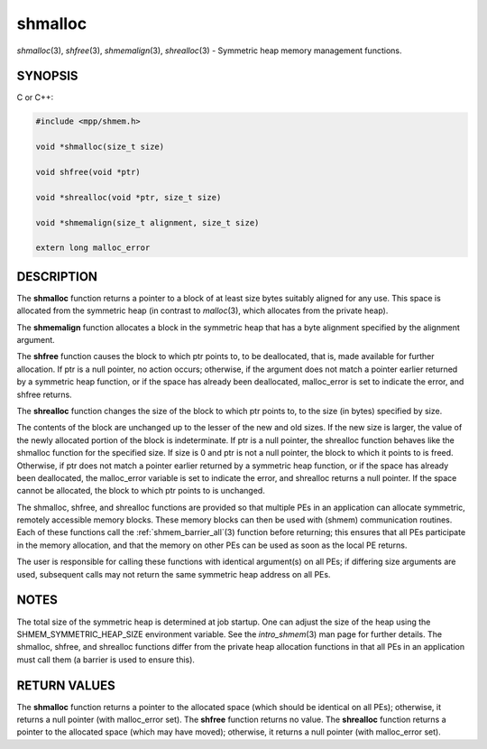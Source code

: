.. _shmalloc:


shmalloc
========

.. include_body

*shmalloc*\ (3), *shfree*\ (3), *shmemalign*\ (3), *shrealloc*\ (3) -
Symmetric heap memory management functions.


SYNOPSIS
--------

C or C++:

.. code-block:: c++

   #include <mpp/shmem.h>

   void *shmalloc(size_t size)

   void shfree(void *ptr)

   void *shrealloc(void *ptr, size_t size)

   void *shmemalign(size_t alignment, size_t size)

   extern long malloc_error


DESCRIPTION
-----------

The **shmalloc** function returns a pointer to a block of at least size
bytes suitably aligned for any use. This space is allocated from the
symmetric heap (in contrast to *malloc*\ (3), which allocates from the
private heap).

The **shmemalign** function allocates a block in the symmetric heap that
has a byte alignment specified by the alignment argument.

The **shfree** function causes the block to which ptr points to, to be
deallocated, that is, made available for further allocation. If ptr is a
null pointer, no action occurs; otherwise, if the argument does not
match a pointer earlier returned by a symmetric heap function, or if the
space has already been deallocated, malloc_error is set to indicate the
error, and shfree returns.

The **shrealloc** function changes the size of the block to which ptr
points to, to the size (in bytes) specified by size.

The contents of the block are unchanged up to the lesser of the new and
old sizes. If the new size is larger, the value of the newly allocated
portion of the block is indeterminate. If ptr is a null pointer, the
shrealloc function behaves like the shmalloc function for the specified
size. If size is 0 and ptr is not a null pointer, the block to which it
points to is freed. Otherwise, if ptr does not match a pointer earlier
returned by a symmetric heap function, or if the space has already been
deallocated, the malloc_error variable is set to indicate the error, and
shrealloc returns a null pointer. If the space cannot be allocated, the
block to which ptr points to is unchanged.

The shmalloc, shfree, and shrealloc functions are provided so that
multiple PEs in an application can allocate symmetric, remotely
accessible memory blocks. These memory blocks can then be used with
(shmem) communication routines. Each of these functions call the
:ref:`shmem_barrier_all`\ (3) function before returning; this ensures that
all PEs participate in the memory allocation, and that the memory on
other PEs can be used as soon as the local PE returns.

The user is responsible for calling these functions with identical
argument(s) on all PEs; if differing size arguments are used, subsequent
calls may not return the same symmetric heap address on all PEs.


NOTES
-----

The total size of the symmetric heap is determined at job startup. One
can adjust the size of the heap using the SHMEM_SYMMETRIC_HEAP_SIZE
environment variable. See the *intro_shmem*\ (3) man page for further
details. The shmalloc, shfree, and shrealloc functions differ from the
private heap allocation functions in that all PEs in an application must
call them (a barrier is used to ensure this).


RETURN VALUES
-------------

The **shmalloc** function returns a pointer to the allocated space
(which should be identical on all PEs); otherwise, it returns a null
pointer (with malloc_error set). The **shfree** function returns no
value. The **shrealloc** function returns a pointer to the allocated
space (which may have moved); otherwise, it returns a null pointer (with
malloc_error set).


.. seealso::
   *intro_shmem*\ (3) *my_pe*\ (3) *start_pes*\ (3)
